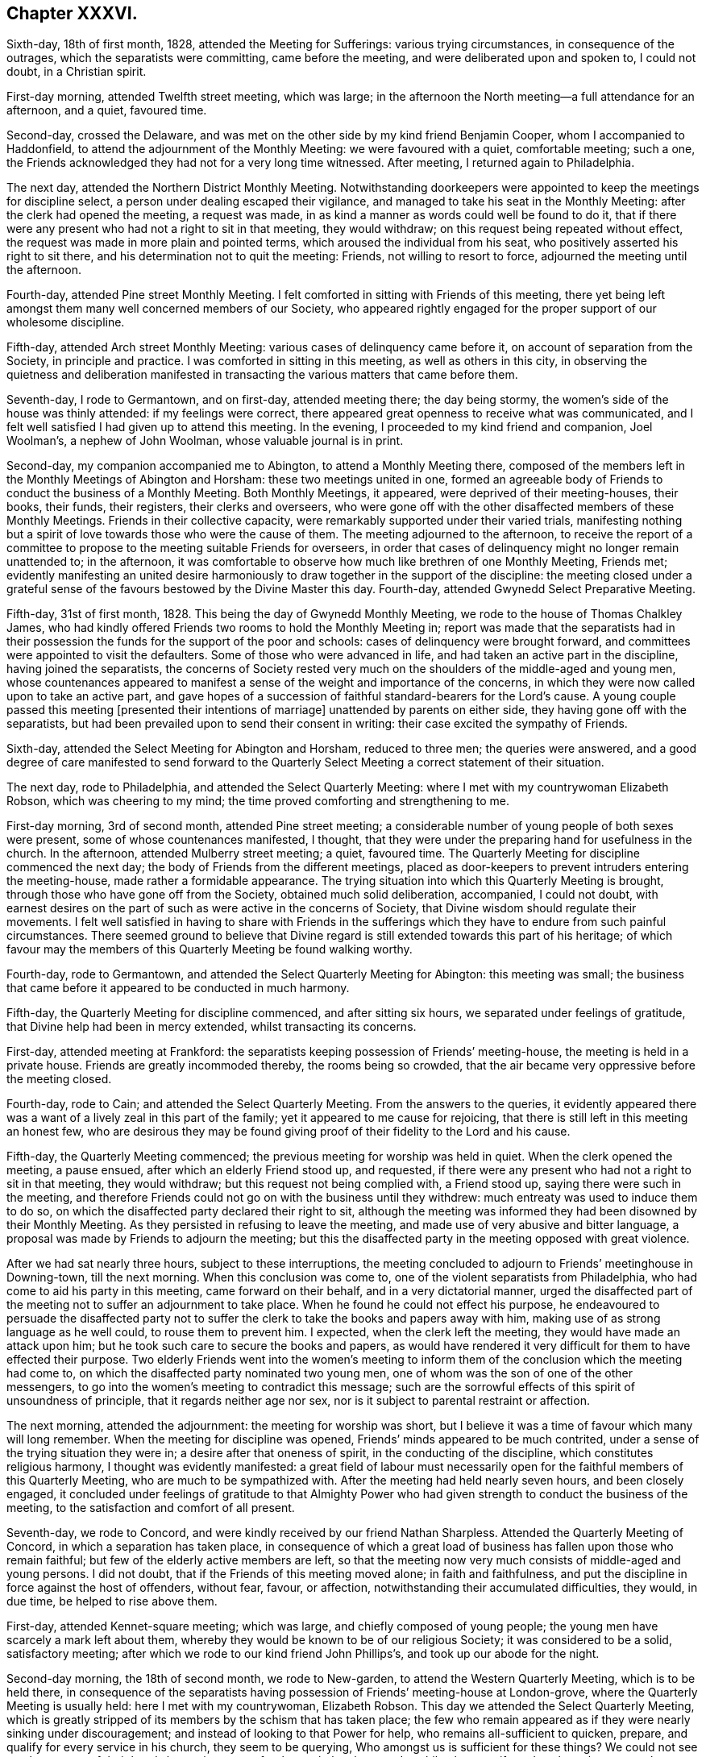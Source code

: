 == Chapter XXXVI.

Sixth-day, 18th of first month, 1828, attended the Meeting for Sufferings:
various trying circumstances, in consequence of the outrages,
which the separatists were committing, came before the meeting,
and were deliberated upon and spoken to, I could not doubt, in a Christian spirit.

First-day morning, attended Twelfth street meeting, which was large;
in the afternoon the North meeting--a full attendance for an afternoon, and a quiet,
favoured time.

Second-day, crossed the Delaware,
and was met on the other side by my kind friend Benjamin Cooper,
whom I accompanied to Haddonfield, to attend the adjournment of the Monthly Meeting:
we were favoured with a quiet, comfortable meeting; such a one,
the Friends acknowledged they had not for a very long time witnessed.
After meeting, I returned again to Philadelphia.

The next day, attended the Northern District Monthly Meeting.
Notwithstanding doorkeepers were appointed to keep the meetings for discipline select,
a person under dealing escaped their vigilance,
and managed to take his seat in the Monthly Meeting:
after the clerk had opened the meeting, a request was made,
in as kind a manner as words could well be found to do it,
that if there were any present who had not a right to sit in that meeting,
they would withdraw; on this request being repeated without effect,
the request was made in more plain and pointed terms,
which aroused the individual from his seat,
who positively asserted his right to sit there,
and his determination not to quit the meeting: Friends, not willing to resort to force,
adjourned the meeting until the afternoon.

Fourth-day, attended Pine street Monthly Meeting.
I felt comforted in sitting with Friends of this meeting,
there yet being left amongst them many well concerned members of our Society,
who appeared rightly engaged for the proper support of our wholesome discipline.

Fifth-day, attended Arch street Monthly Meeting:
various cases of delinquency came before it, on account of separation from the Society,
in principle and practice.
I was comforted in sitting in this meeting, as well as others in this city,
in observing the quietness and deliberation manifested in
transacting the various matters that came before them.

Seventh-day, I rode to Germantown, and on first-day, attended meeting there;
the day being stormy, the women`'s side of the house was thinly attended:
if my feelings were correct,
there appeared great openness to receive what was communicated,
and I felt well satisfied I had given up to attend this meeting.
In the evening, I proceeded to my kind friend and companion, Joel Woolman`'s,
a nephew of John Woolman, whose valuable journal is in print.

Second-day, my companion accompanied me to Abington, to attend a Monthly Meeting there,
composed of the members left in the Monthly Meetings of Abington and Horsham:
these two meetings united in one,
formed an agreeable body of Friends to conduct the business of a Monthly Meeting.
Both Monthly Meetings, it appeared, were deprived of their meeting-houses, their books,
their funds, their registers, their clerks and overseers,
who were gone off with the other disaffected members of these Monthly Meetings.
Friends in their collective capacity,
were remarkably supported under their varied trials,
manifesting nothing but a spirit of love towards those who were the cause of them.
The meeting adjourned to the afternoon,
to receive the report of a committee to propose to
the meeting suitable Friends for overseers,
in order that cases of delinquency might no longer remain unattended to;
in the afternoon,
it was comfortable to observe how much like brethren of one Monthly Meeting, Friends met;
evidently manifesting an united desire harmoniously
to draw together in the support of the discipline:
the meeting closed under a grateful sense of the
favours bestowed by the Divine Master this day.
Fourth-day, attended Gwynedd Select Preparative Meeting.

Fifth-day, 31st of first month, 1828.
This being the day of Gwynedd Monthly Meeting,
we rode to the house of Thomas Chalkley James,
who had kindly offered Friends two rooms to hold the Monthly Meeting in;
report was made that the separatists had in their possession
the funds for the support of the poor and schools:
cases of delinquency were brought forward,
and committees were appointed to visit the defaulters.
Some of those who were advanced in life, and had taken an active part in the discipline,
having joined the separatists,
the concerns of Society rested very much on the shoulders
of the middle-aged and young men,
whose countenances appeared to manifest a sense of
the weight and importance of the concerns,
in which they were now called upon to take an active part,
and gave hopes of a succession of faithful standard-bearers for the Lord`'s cause.
A young couple passed this meeting +++[+++presented their intentions of marriage]
unattended by parents on either side, they having gone off with the separatists,
but had been prevailed upon to send their consent in writing:
their case excited the sympathy of Friends.

Sixth-day, attended the Select Meeting for Abington and Horsham, reduced to three men;
the queries were answered,
and a good degree of care manifested to send forward to the Quarterly
Select Meeting a correct statement of their situation.

The next day, rode to Philadelphia, and attended the Select Quarterly Meeting:
where I met with my countrywoman Elizabeth Robson, which was cheering to my mind;
the time proved comforting and strengthening to me.

First-day morning, 3rd of second month, attended Pine street meeting;
a considerable number of young people of both sexes were present,
some of whose countenances manifested, I thought,
that they were under the preparing hand for usefulness in the church.
In the afternoon, attended Mulberry street meeting; a quiet, favoured time.
The Quarterly Meeting for discipline commenced the next day;
the body of Friends from the different meetings,
placed as door-keepers to prevent intruders entering the meeting-house,
made rather a formidable appearance.
The trying situation into which this Quarterly Meeting is brought,
through those who have gone off from the Society, obtained much solid deliberation,
accompanied, I could not doubt,
with earnest desires on the part of such as were active in the concerns of Society,
that Divine wisdom should regulate their movements.
I felt well satisfied in having to share with Friends in the sufferings
which they have to endure from such painful circumstances.
There seemed ground to believe that Divine regard
is still extended towards this part of his heritage;
of which favour may the members of this Quarterly Meeting be found walking worthy.

Fourth-day, rode to Germantown, and attended the Select Quarterly Meeting for Abington:
this meeting was small;
the business that came before it appeared to be conducted in much harmony.

Fifth-day, the Quarterly Meeting for discipline commenced, and after sitting six hours,
we separated under feelings of gratitude, that Divine help had been in mercy extended,
whilst transacting its concerns.

First-day, attended meeting at Frankford:
the separatists keeping possession of Friends`' meeting-house,
the meeting is held in a private house.
Friends are greatly incommoded thereby, the rooms being so crowded,
that the air became very oppressive before the meeting closed.

Fourth-day, rode to Cain; and attended the Select Quarterly Meeting.
From the answers to the queries,
it evidently appeared there was a want of a lively zeal in this part of the family;
yet it appeared to me cause for rejoicing,
that there is still left in this meeting an honest few,
who are desirous they may be found giving proof of
their fidelity to the Lord and his cause.

Fifth-day, the Quarterly Meeting commenced;
the previous meeting for worship was held in quiet.
When the clerk opened the meeting, a pause ensued,
after which an elderly Friend stood up, and requested,
if there were any present who had not a right to sit in that meeting,
they would withdraw; but this request not being complied with, a Friend stood up,
saying there were such in the meeting,
and therefore Friends could not go on with the business until they withdrew:
much entreaty was used to induce them to do so,
on which the disaffected party declared their right to sit,
although the meeting was informed they had been disowned by their Monthly Meeting.
As they persisted in refusing to leave the meeting,
and made use of very abusive and bitter language,
a proposal was made by Friends to adjourn the meeting;
but this the disaffected party in the meeting opposed with great violence.

After we had sat nearly three hours, subject to these interruptions,
the meeting concluded to adjourn to Friends`' meetinghouse in Downing-town,
till the next morning.
When this conclusion was come to, one of the violent separatists from Philadelphia,
who had come to aid his party in this meeting, came forward on their behalf,
and in a very dictatorial manner,
urged the disaffected part of the meeting not to suffer an adjournment to take place.
When he found he could not effect his purpose,
he endeavoured to persuade the disaffected party not to suffer
the clerk to take the books and papers away with him,
making use of as strong language as he well could, to rouse them to prevent him.
I expected, when the clerk left the meeting, they would have made an attack upon him;
but he took such care to secure the books and papers,
as would have rendered it very difficult for them to have effected their purpose.
Two elderly Friends went into the women`'s meeting to inform
them of the conclusion which the meeting had come to,
on which the disaffected party nominated two young men,
one of whom was the son of one of the other messengers,
to go into the women`'s meeting to contradict this message;
such are the sorrowful effects of this spirit of unsoundness of principle,
that it regards neither age nor sex,
nor is it subject to parental restraint or affection.

The next morning, attended the adjournment: the meeting for worship was short,
but I believe it was a time of favour which many will long remember.
When the meeting for discipline was opened,
Friends`' minds appeared to be much contrited,
under a sense of the trying situation they were in;
a desire after that oneness of spirit, in the conducting of the discipline,
which constitutes religious harmony, I thought was evidently manifested:
a great field of labour must necessarily open for
the faithful members of this Quarterly Meeting,
who are much to be sympathized with.
After the meeting had held nearly seven hours, and been closely engaged,
it concluded under feelings of gratitude to that Almighty Power
who had given strength to conduct the business of the meeting,
to the satisfaction and comfort of all present.

Seventh-day, we rode to Concord, and were kindly received by our friend Nathan Sharpless.
Attended the Quarterly Meeting of Concord, in which a separation has taken place,
in consequence of which a great load of business has fallen upon those who remain faithful;
but few of the elderly active members are left,
so that the meeting now very much consists of middle-aged and young persons.
I did not doubt, that if the Friends of this meeting moved alone;
in faith and faithfulness, and put the discipline in force against the host of offenders,
without fear, favour, or affection, notwithstanding their accumulated difficulties,
they would, in due time, be helped to rise above them.

First-day, attended Kennet-square meeting; which was large,
and chiefly composed of young people; the young men have scarcely a mark left about them,
whereby they would be known to be of our religious Society;
it was considered to be a solid, satisfactory meeting;
after which we rode to our kind friend John Phillips`'s,
and took up our abode for the night.

Second-day morning, the 18th of second month, we rode to New-garden,
to attend the Western Quarterly Meeting, which is to be held there,
in consequence of the separatists having possession of Friends`' meeting-house at London-grove,
where the Quarterly Meeting is usually held: here I met with my countrywoman,
Elizabeth Robson.
This day we attended the Select Quarterly Meeting,
which is greatly stripped of its members by the schism that has taken place;
the few who remain appeared as if they were nearly sinking under discouragement;
and instead of looking to that Power for help, who remains all-sufficient to quicken,
prepare, and qualify for every service in his church, they seem to be querying,
Who amongst us is sufficient for these things?
We could not see much prospect of their hands becoming
strong for the work they have to do,
whilst they manifested such a reluctance to leave their meeting-houses,
continuing to meet with the seceders in meetings for worship:
the necessity of finding a place to meet in separately was laid before them,
in order to their being helped properly to take up
the many prominent cases of delinquency amongst them.
Although we had to suffer in this meeting,
there was cause for thankfulness in believing the solitary
few were under the care of the great and good Shepherd;
who would help them, if they were but willing, with full purpose of heart,
to move along in the discharge of their religious duties, under his Divine counsel,
and cooperate with the help afforded, knowing no man after the flesh in judgment.

Third-day morning,
the Quarterly Meeting for discipline commenced with a meeting for worship;
the weather was cold and wet,
which made it trying to Friends not to have their horses properly cared for,
being deprived of their usual accommodation at the
house fitted up for holding the Quarterly Meeting,
by those who have gone off from the Society.
At our first sitting down, a very precious silence was felt over the meeting;
in reading the answers to the queries, great weakness was manifested,
from an evident want of willingness in the minds of those who should
stand forward in conducting the concerns of the different meetings,
to accept of that Hand of help that was still stretched forth,
which would be found all-sufficient to enable them to rise
above those discouragements under which they were now mourning:
encouragement was held out by various instruments, to the willing,
to use the little strength afforded, as the way for them to receive more strength.
Before the meeting closed, divers testimonies were borne,
encouraging the members of this meeting to consider this as a day of renewed visitation,
and be willing to accept it as such.

We next proceeded to East-land, and to Little Britain,
to attend Nottingham Quarterly Meeting.
Whilst on my feet in this Select Meeting, I was made sensible from my feelings,
that what I was offering was not well received by some.
An aged man, who sat directly under me, whilst I was speaking, frequently turned round,
I suppose to see if I had taken my seat; when I had so done, he immediately arose,
saying, he never before had heard such an unbecoming sermon preached;
charging me with having come there to try to breed discord among them,
who were a meeting in full unity and harmony one with another, adding,
they did not want any foreigners to dictate to them how they were to conduct themselves;
they were capable of conducting their business without any foreign aid,
and more to that effect.
I found it was safest for me to keep quiet,
and if any thing was required of me during the transaction of the business of the meeting,
to be faithful in communicating it.

The answers to the queries were read;
it appeared safest for me to suffer the deficiencies acknowledged therein to pass unnoticed;
but when the meeting was about separating,
I was brought under the necessity of standing up and saying,
that from the answers to the queries which had been read,
it must appear to every impartial and unprejudiced mind present,
that the individual who sat under me had not been correct in the statement he had given,
of the situation of the members of this Select Meeting relative
to love and unity;--that we were in a dangerous condition when
we supposed things were better with us than they really were,
and I added,
that the answers to the queries from three out of four of the Select Preparative Meetings,
declared in plain terms that there was a want of love and unity in their meetings;
if such were the case in their smaller meetings, how could it be expected,
in this their collective capacity,
that things would be with them as was stated by the individual under me,
that they were a meeting in full unity and harmony one with another?
Some attempts were made by one of their company,
who afterwards manifested himself amongst the foremost
in the separation that took place in the Yearly Meeting,
to palliate what the individual under me had said,
but here I felt most easy to leave the matter.
When the meeting separated, this individual,
who attempted to smooth over what the elderly man had said, followed me to my wagon,
and in a fawning way said to me, "`Good father,
do not meddle with these divisions amongst Friends;`"--but I gave him no other reply,
than saying, what I had communicated amongst them was, I believed,
in the line of apprehended duty,
and that I had not a desire to recall any thing I had offered in the meeting,
and there I left him.

Sixth-day, attended the Quarterly Meeting for discipline:
such was the depressed state of my mind,
that I despaired of being able to stand up and declare
to the meeting the opening I believed given me;
but breathing for help, strength was afforded me,
although the meeting had become unsettled in consequence of a request
by the disaffected party to close the partition shutters;
from the quiet observed, I was led to hope what I had to offer was not wholly rejected.

When the meeting for discipline opened, a minute was read,
said to be from London-grove Monthly Meeting of Friends,
but it was well known to the active members of this Quarterly
Meeting that it came from a newly set-up meeting,
in connection with the Yearly Meeting of the separatists in Philadelphia;
it gave liberty to a female travelling as a minister
to visit families in part of this Quarterly Meeting.
The separatists having the control of this Quarterly Meeting,
dismay had obtained such hold of the minds of the sound members of it,
that they suffered a minute to be made,
expressive of the meeting`'s unity with her services and her proceeding with her visit,
without opposing the measure.
Believing in this case, that opposition would be unavailing,
silence appeared to be my proper place through the meeting;
but when the meeting was about separating, I felt it required of me to say,
a great loss had been sustained by many of our members lightly
esteeming the privilege of having the Scriptures in their possession,
and neglecting to have them read in a collective
as well as individual capacity in their families;
that this, I believed,
had been one of the causes whereby the disorders
now prevailing had crept into our religious Society.
I expected opposition to what I had offered, but all passed quietly over.
After meeting I found some of the sound members of this Quarterly Meeting,
were placed in a very trying situation,
relative to the liberty granted to the individual to visit families,
and they asked for my advice how to proceed.
I told them, although the Quarterly Meeting had sanctioned her proceeding,
I did not see how they could receive a visit under
a minute from a Hicksite Monthly Meeting.

First-day, we rode to Old Chester: this meeting is principally composed of young people,
and some not in membership with us;
we were rather behind the time at which the meeting should be gathered;
this caused me some little uneasiness, and which I found I could not well get from under,
until I had made such an apology for this apparent disorder,
as I believe I was justified in doing, from the bad state in which we found the roads;
it proved a quiet, satisfactory meeting, I believe, to most;
after which we rode to Philadelphia, where I was again well cared for,
after as fatiguing an afternoon`'s travel as most I have passed through.

Second-day, 25th of second month, 1828, went on board the steam-boat for Burlington;
attended the Select Quarterly Meeting there, where I met Elizabeth Robson:
far separated as we were from our own homes, and near and dear connections,
it was no little consolation to meet in this way,
although it was but for a day or two at a time.
Here I received intelligence that a separation had now taken place in all the
Quarterly Meetings within the compass of Philadelphia Yearly Meeting,
at which I could not but rejoice,
as it respected the welfare and comfort of the sound members of these Quarterly Meetings.
Friends in their select capacity, were favoured to sit down quietly together,
the wing of Divine regard, in adorable mercy, being spread, as a canopy, over us,
to the humbling of many of our minds for this renewed favour.

Third-day, the Quarterly Meeting for discipline was held,
and was attended by part of the Yearly Meeting`'s committee;
various matters of importance occasioned by the separation that had taken place,
came before the meeting, and were considered in much harmony:
after the meeting had sat nearly seven hours,
Friends separated under feelings of gratitude to the Author
of all good for the help vouchsafed this day,
in proceeding with and arranging the difficult matters that came before the meeting.
This afternoon we crossed the Delaware, and rode to our kind friend Moses Comfort`'s,
in the neighbourhood of Pennsbury, formerly the residence of William Penn;
but nothing is now remaining of his residence, except the brew-house,
which is converted into a farm-house.

Fourth-day, rode to Falls, and attended the Select Quarterly Meeting of Bucks;
the few members left, appeared to be closely united in the bonds of Gospel-fellowship:
one individual excepted, who,
from remarks he made on matters that came before the meeting,
appeared in imminent danger of swerving with those already gone off:
the business of the meeting was conducted with becoming solemnity;
and Friends were comforted together under a grateful
sense of the mercy extended towards them,
in being delivered from the spirits of those, who long had brought upon them burdens,
at times, almost insupportable.

Fifth-day morning, attended the meeting for discipline,
which proved a time of close exercise and travail,
from the many trying circumstances that had arisen in consequence
of the separation in its Monthly and Preparative Meetings.
Friends had been deprived of their meeting-houses, and, in some instances,
of their books, papers, and registers;
the funds belonging to some of those meetings and the schools,
being nearly all under the control of those who had seceded from the Society.
It was consoling to find Friends were not disposed to sink under these varied trials,
but manifested a disposition to make use of the little
strength that was left amongst them,
to get through their difficulties.
After the meeting had sat seven hours, closely occupied,
Friends separated under a thankful sense of the favours
received this day from the Great Head of the church;
some acknowledging it felt to them like the return of old times.

On seventh-day we rode to Buckingham, and next morning sat with Friends there;
the meeting was held in a commodious room,
the separatists being in possession of Friends`' meeting-house:
fresh cause was felt by many of us to acknowledge of a truth,
that the mercies of the Lord fail not,
in that he condescended afresh to own us with his life-giving presence.

Second-day morning, 3rd of third month,
I received a visit from an individual whose appearance was very orthodox,
professing to have long had a desire for my company,
and that nothing but love on his part had been his inducement to make me this visit;
he pressed me much to come to his house and take up my abode for the next night.
As I ever wish to put the most favourable construction on
the conduct of others which circumstances will allow,
and not rashly to judge their motives to action,
I made the usual reply I have found it best for me to make,
where persons are strangers to me,--I was obliged to him; this, I think,
I may with safety say, when an invitation is given to the house of another,
until I am fully satisfied their motives for so doing are not pure;
but he continued to press my acceptance of his invitation.
I then informed him,
my lodging places whilst attending the Monthly Meeting had
been laid out by my friends at the Quarterly Meeting,
a step I wished them to undertake for me, I therefore must decline his invitation,
and he went away: after he had left me,
I was informed he was one of the most bitter and
foremost amongst the separatists of Buckingham meeting.
Buckingham meetinghouse being in possession of the separatists,
Friends have been obliged to hold their Monthly Meeting at Plumstead,
a distance of eight miles: the door-keeper of that house,
although gone off with the separatists, assured Friends,
so long as he continued in his office,
he would open the meeting-house for them to hold their Monthly Meeting;
but the separatists being dissatisfied with his conduct in this respect, displaced him,
and appointed another doorkeeper, in hopes he would not give Friends this privilege;
but this man, although one of the separatists`' party,
when he obtained possession of the keys of the meeting-house,
followed the example of the man they had displaced, and opened the house for Friends.
The separatists finding this to be the case, and having hired him for a given time,
could not displace him;
they then appointed a committee to try to bring about
a compromise with Friends of Buckingham and Plumstead,
and a part of this committee called upon some of
the active members of this Monthly Meeting,
in order to ascertain how far their committee, who had this in charge,
would be likely to be received by the Monthly Meeting;
but not finding encouragement from the Friends they called upon,
they took such measures with their new door-keeper as to have the
meeting-house doors at Plumstead closed against Friends.

On the morning of the Monthly Meeting, we proceeded to Plumstead;
when about a mile from the meetinghouse,
a Friend informed us the meeting-house was shut against Friends;
and a member of that meeting kindly offered to accommodate them at his house,
whither we proceeded, and found the best done that could be,
by placing planks and chairs for the purpose of holding the Monthly Meeting.
The meeting for worship was crowded, after which, when the men and women separated,
each part was comfortably accommodated,
and the business of the Monthly Meeting was entered upon in a quiet solid manner;
the disappointment and trials of this day I was led to hope
would have a tendency to bring Friends nearer together,
and unite them more closely in the bonds of true religious fellowship.

Nineteen testimonies of denial against women,
and upwards of thirty-six against men who had been members of this Monthly Meeting,
were issued this day, and the parties ordered to be properly informed thereof;
various other matters which had grown out of that
lamentable schism which had taken place,
occupied the meeting until nearly five o`'clock in the afternoon.

Third-day, we attended Wright`'s-town Monthly Meeting, held in a private house;
various testimonies were signed and others ordered,
against such as were gone off from the Society.

The next day, we attended Solebury Monthly Meeting, which was held in a wagon-house;
there being a good loft over it.
Friends had fitted it up for the men`'s meeting,
in as convenient a manner as the nature of the building would allow:
the business chiefly consisted in reading, signing,
and concluding upon testimonies against their members who had gone off from the Society,
which did not appear to be lightly entered into by the Friends of this meeting.

Fifth-day morning, 6th of third month, rode to Falls to attend the Monthly Meeting;
the door-keeper continued to open the meetinghouse
for Friends on Quarterly and Monthly Meeting days,
although united with the separatists; Falls and Newtown now compose one Monthly Meeting.
Notwithstanding the difficult task which the active members of this meeting had to perform,
in bringing forward to the Monthly Meeting the names of their near relatives,
and such as at one time were their most intimate and bosom friends,
together with the reports given to the meeting of
the insulting behaviour and abusive language experienced,
without regard to age or sex,
it was to me truly admirable to observe with what Christian
firmness Friends accepted of the appointments of the meeting,
and the proof they gave of having faithfully fulfilled those they had previously accepted:
and I think I am safe in saying,
from observations I have made in the different Monthly Meetings I have attended,
that the cases of delinquency were determined in a truly Christian spirit;
and manifested that Friends were more desirous of restoring
the delinquents than of depriving them of membership.
After the meeting had been closely engaged for nearly six hours,
Friends separated under feelings of gratitude to the great Head of the
militant church for the help mercifully vouchsafed to this meeting.

Sixth-day morning, accompanied by my friends James and Jane Moon,
attended Middletown Monthly Meeting, which was held at a private house;
where we were obliged to pack so closely together, that it made it trying,
yet Friends appeared preserved in patience.
Various testimonies of denial were signed on behalf
of both the men`'s and women`'s meetings,
and fresh cases brought before the meeting: the meeting-houses, except one,
also the books, papers, records and schools, were in the possession of the separatists.
As Friends had not the control of the schools,
they were brought into a great strait to know how
to dispose of their children in order for education.
The few Friends left in this meeting were strengthened to get through
the trying task they had to perform in support of the discipline,
with much unanimity and firmness;
and the meeting separated under a feeling of precious love and harmony
which prevailed in transacting the various matters that came before it.

First-day morning, the separatists having possession of Friends`' meeting-house at Darby,
the meeting is now held about one mile and a half from the town,
a wheelwright`'s shop being hired and fitted up for the purpose.
When the separation took place, Friends were discouraged,
apprehending their number would be very small; but this has not proved to be the case,
for some not in membership, who had been in the constant attendance of Friends`' meeting,
and in consequence of the unsound doctrines they at times heard,
had left the meeting-house at Darby,
again gave Friends their company at this meeting-place.
It was supposed nearly one hundred Friends and others were assembled this morning:
a degree of solemnity was felt, which is not at our command,
being mercifully vouchsafed from the great Author of all our blessings, which I believe,
many felt to be cause of humble gratitude.

Second-day morning, we rode to Wilmington.
The Monthly Meeting not falling in due course before fifth-day,
an opportunity was afforded me of a little rest, both of body and mind,
of which I stood in need; my general health continued good,
yet the bad roads tried me so much,
that I was led to fear I should be under the necessity of lying by,
if not of ceasing to travel altogether.

Fifth-day, 13th of third month, attended Monthly Meeting.
Friends were much united in transacting the business that came before the meeting:
as yet no cases of delinquency had been taken up.
Feeling drawings in my mind to have an opportunity with the men and women together,
it was proposed that the men should go into the women`'s house,
when the business of the women`'s meeting was ended, which they did;
this afforded me an opportunity of casting before
Friends my views of the loss they were sustaining,
by continuing to hold their meeting for worship with
those who had gone from the Society in principle,
as it had a tendency to produce weakness,
and a disqualification to come forward in the proper exercise of the discipline,
which this Monthly Meeting was called upon to do.
I felt thankful strength had been afforded me to relieve my mind on this subject,
it having for some time dwelt with me,
and the more so as I understood other Friends`' minds were relieved thereby.

I had for a considerable time felt a concern to visit a member of this meeting,
who has united with the separatists,
and was in part the reputed editor of a work which
set forth principles destructive to vital religion,
and which held up our religious Society in as contemptible
a point of view as words well could portray.
I could not see that it would be best for me to go alone,
nor look towards any one to accompany me but my kind companion Joel Woolman.
But the subject had not so ripened on my mind as
to allow of my opening my prospect to him,
and his own Monthly Meeting needing his help he had taken
the first place in the coach to leave me tomorrow morning,
whereby I felt myself placed in a very trying situation, hemmed in indeed on either side.
As I did not feel it would do for me to request a
Friend of the meeting to accompany me in the visit,
should it be likely to take place, the prospect of losing my kind companion Joel Woolman,
was an exercise of faith and patience,
although at times a glimmering prospect would pass before my mind,
if my concern was a right one, and I endeavoured to keep quietly under it,
way would open for its accomplishment.
I retired to bed with my mind exercised with this subject,
unable to see how it was to be brought about, and yet comforted under a hope,
if it was a right concern, way would be made for it.

Sixth-day morning, Joel Woolman went to the coach, and finding every seat occupied,
he returned to my quarters again:
the feelings which this unexpected circumstance produced, I cannot better describe,
being at the time weighed down with the subject of the visit in prospect, than by saying,
my heart felt as if it leaped within me for joy; although as it respected myself,
suffering was likely to be the result of his disappointment.
I then saw that I must inform Joel Woolman how it was with me,
and proposed if he felt easy so to do,
our walking together to the house of the individual,
rather than send a messenger to inquire if he were at home; this we accordingly did,
and soon obtained an interview.

After exchanging a few remarks on the state of the weather, a pause ensued;
this afforded me a further opportunity to crave the aid of that wisdom,
which alone is profitable to direct in all things;
of which I thought I never more felt the need to preserve me from
hastily endeavouring to unburden my mind towards him,
on the subject of his separating himself from the Society:
this I endeavoured to do in as few words and as tender language as I knew how.
He heard me with apparent patience,
until I had finished what was on my mind on this subject; he then replied,
I had twice uttered hard things against those who
had separated from the old Yearly Meeting,
and joined themselves to the newly set-up one,
yet he believed my visit to him was from apprehensions of duty,
and that I was sincere in what I had expressed to him, and he accepted it as such,
and always had entertained and still did entertain a regard for me.
I found it would not do for me to quit,
until I had cast before him my views respecting his being a reputed editor,
of the newspaper before alluded to; from which he did not attempt to clear himself,
nor did it appear to be any part of my business to interrogate him on these subjects,
feeling the need of being careful that I did not overact my part,
which might have produced controversy to my own hurt.
I told him, from the little knowledge I had of the work, it was my belief,
it tended to promote deistical principles amongst mankind,
and strike at the root of vital Christianity,
independent of the attempts to vilify the Society of Friends and render
them odious in the eyes of the world;--that it was my firm belief,
unless those who were active in editing, printing,
and promoting the circulation of this work, did desist therefrom, they would,
if permitted to retain their natural faculties till the winding up of time,
have a bitter portion administered to their minds at that awful period.
As far as the power of expression was given me,
I entreated him to cleanse his hands from it, and endeavour to get into quiet,
and seek for Divine help to retrace the steps he had taken in that path,
which had caused him to separate from our religious Society.

A pause took place, during which a degree of solemnity was to be felt near us;
after awhile he made observations on the former part of what I had to communicate,
relative to his separating from Friends, in a very cool and deliberate manner.
I did not feel that it was required of me to recall any thing I had offered,
nor to make any additions; except as he had been silent on the subject of the newspaper,
I felt it required of me again to cast before the view of his mind,
what I had before declared would be the sorrowful closing result
of promoting the circulation of the newspaper alluded to.
I exhorted him in the most affectionate manner to reflect on what I had offered to him,
and no longer to touch, taste, or handle this unclean thing.
Here we closed the subject, and parted, I believe,
under feelings of kindness towards each other,--he expressing,
and I could not doubt but sincerely, his satisfaction with the visit.
He appeared to be a man of naturally amiable manners;
and I could not but mourn over him for some time after we separated,
and I humbly hope I did not lose sight of the merciful dealings
of the Almighty with me in this time of conflict,
in that he was pleased to open the way for the visit,
and give me strength fully to relieve my mind on this trying occasion.

Seventh-day morning, my kind companion Joel Woolman left me;
in the afternoon rode to Hockesson; and attended meeting there the next morning.
A separation as to meetings for discipline had taken place in this Monthly Meeting,
but not in their meetings for worship: the meeting was large,
a great proportion of young people being at it; it proved a still, quiet meeting,
more so, I was informed, than had of late been the case,
and Friends appeared to separate under some feelings of solemnity.

Fourth-day, attended the meeting at London-grove, which is held in a store-house.
I felt well satisfied we had given up to sit with this solitary, reduced company,
not doubting but our visit had been seasonably made.
As far as my capacity was equal to it,
I was made willing to go down into suffering with
the suffering seed that was left in this meeting;
under the consideration of the bitter plungings and
hidden baptisms they must have to endure,
in the right exercise of the discipline over their delinquent brethren, who are numerous,
and their own number small.

This afternoon we rode to Centre, and attended meeting there, which has not separated.
It is very trying to stand up in these mixed meetings,
when we have reason to believe the bulk of those whom we
are about to address are opposed to sound Christian principles;
yet I durst not do otherwise than declare,--great is the mystery of iniquity,
and great also the mystery of godliness,
and not to be fathomed by man in his natural unregenerate state,
by the strength of his reasoning powers and natural acquirements;--urging
also the necessity of being so reduced,
as to know a becoming babes in Christ,
and receiving from him the sincere milk of the word,
that so we might come to experience a growing thereby from grace to grace,
and one degree of strength to another; until we become strong men for the Lord,
and for the promotion of his glorious cause.
However these observations might be received as idle tales by some that were present,
I felt thankful I had not taken them away with me.

First-day, 23rd of third month, attended meeting at Kennet-squarc;
Friends meet with the separatists.
This to me proved a very suffering time,
the rude behaviour of some of the young people was such,
that I felt called upon publicly to notice it;
some of them at first appeared disposed to stout it out,
but a sense of shame at last became manifest.
After meeting we rode to Kennet,
and took up our abode for the night at our kind friend Edward Temple`'s.

Fourth-day, we attended Marlborough meeting; where we also met with a mixed company;
the meeting was long in gathering, but separated under a precious quiet,
which had in mercy been spread over us.

Fifth-day, attended meeting at Fallowfield; which was held in a school-house.
Friends being shut out of their meeting-house by the separatists:
our meeting consisted of about twenty individuals; it was held in an orderly,
becoming manner, and I humbly hope it might be said,
was a time of edification to some of us, if not generally so.

First-day morning, I had for some time apprehended when I reached West Chester,
I should be called upon to make a visit to an individual in the neighbourhood,
who once was engaged in religious service in my native land.
Fearing any longer to put it off, we made a call upon him on our way to meeting;
and although he had united himself to the new Yearly Meeting of separatists in Philadelphia,
we were kindly received.
After a few observations were made relative to matters in my native land, a quiet ensued;
when I was helped to break silence,
and communicate that which to me appeared to be the counsel of my Divine Master.
I was heard quietly, but from his replies,
it was evident he felt disposed to justify his conduct, and to consider himself whole.
It was lamentably manifest, that that eye,
which once had been anointed clearly to see those
things which appertain to the kingdom of Christ,
was become blinded.
A separation in the meeting for worship at West Chester had not taken place;
it was a quiet, solid meeting,
except that an attempt was made by the individual above alluded to,
to impress on the minds of such as were willing to receive it,
that all order and discipline in Society should be levelled to man`'s inclination;
feeling myself called upon to enter my protest against such doctrine,
I endeavoured to do it faithfully,
which I afterwards understood was to the relief of many Friends.
We rode to West-town school, and attended the afternoon meeting:
here we met part of a committee appointed by the Yearly
Meeting to attend to this Institution`'s concerns;
in the evening we met in the boys`' schoolroom,
the children being collected for reading previous to their retiring to bed;
and I was led to hope that what was offered amongst them,
would be remembered by most of the elder boys: thus, a trying day in prospect, was,
through adorable help, brought to a peaceful close.

Second-day morning, we rode to Middletown, and attended Chester Monthly Meeting:
numerous testimonies of denial were signed,
and many fresh cases were brought into the meeting,
all the result of unsoundness of religious principles.
Although I felt considerable fatigue of body,
yet I was thankful in being made willing to share
with Friends in their sufferings in these meetings.

1st of fourth month, 1828.
Third-day morning, we attended Darby Monthly Meeting;
the principal business that came before it was issuing testimonies of denial,
ordering others for next meeting, and receiving cases of delinquency,
and also cases of the like kind from the women`'s meeting.
The teacher of the Monthly Meeting school continuing with Friends,
had been ordered by those who had separated,
to take the children to the separatists`' meeting for worship, which she refusing to do,
they had warned her out of the school;
this circumstance occasioned the meeting some exercise how to proceed,
there however appeared no other way but to let the matter take its course.

Fourth-day, my kind companion Joshua Sharpless, accompanied me to Goshen,
to attend Monthly Meeting there;
the business of this meeting principally consisted in issuing testimonies,
ordering testimonies,
and receiving fresh cases of the like kind from the women`'s meeting;
it was consoling to observe,
notwithstanding the very few active members left in this Monthly Meeting,
the lively zeal they manifested for rightly conducting the discipline, whilst,
as was reported, they were defied by those they visited,
to put the discipline in force against them.

Sixth-day, attended the Monthly Meeting of Concord;
the chief business of this meeting consisted in issuing testimonies of denial,
ordering others, and receiving fresh cases of delinquency.
The affairs of Society appeared to be proceeded with in a good degree of concern,
that they should be conducted under right authority.

First-day, attended meeting at Chichester; the prospect had been trying to me,
for I do not know when I have felt more of the spirit of opposition than in this meeting.
Whilst I was engaged in religious service, a man who sat in the gallery near me,
one of the separatists, stood up and opposed what I was delivering.
I felt it safest not to take notice of him, and he sat down; the meeting kept quiet,
and continued so to the close of it: after which we rode to Wilmington.

The next day we attended Monthly Meeting at Hockesson,
where I met with my dear aged friend William Jackson.
Our little company was favoured to experience the fulfilment
of the promise to the two or three rightly gathered;
these sifting times have been the means of bringing Friends
nearer together in the bond of true religious fellowship.
Friends of this Monthly Meeting had not as yet felt
strong enough to deal with their delinquent members.
I was truly glad that my lot had been cast amongst this little handful,
hoping that their hands would yet become strong for the work whereunto,
as faithful members of this Monthly Meeting, they are called;
in order that the reproach brought upon the cause of Truth,
by those who are acting in opposition to its principles, may be thus far wiped away.

Third-day, 8th of fourth month,
we proceeded to Kennett to attend the Monthly Meeting there.
Friends not having felt strength to take up the cases of their members,
who have united themselves to the newly set-up Yearly Meeting in Philadelphia,
the business of the meeting was very soon finished.

Fourth-day, my kind friend Benjamin Sharpless took the charge of driving me to Bradford,
to attend that Monthly Meeting, which continues to be large;
the separation in Cain Quarterly Meeting, of which this Monthly Meeting is a branch,
having recently occurred,
no cases of delinquency have been brought to the Monthly Meeting.
We rode to our kind friend William Jackson`'s, and attended New-garden Monthly Meeting.
The meeting for worship was a favoured time,
after which the meeting for discipline commenced:
the clerk of the Monthly Meeting being gone off with the disaffected party,
and the present clerk being new at his work, the business proceeded slowly;
yet it was cheering to find, stripped as this meeting was,
Friends had strength to proceed to put the discipline in force.

Sixth-day, attended Monthly Meeting at Doe Run;
this meeting appears to have been more stripped of
its active members than any I have yet attended;
only four elderly men remained to take an active part in the Monthly Meeting:
no efforts have yet been made to take up the cases of delinquency; some of the overseers,
the clerk of the Monthly Meeting, and the books, are with the separatists.

Seventh-day, 12th of fourth month, we attended London-grove Monthly Meeting:
from accounts given me by two members of this Monthly Meeting,
it appears that the desolation occasioned amongst them by unsoundness of principle,
is distressing.
Friends here, whilst they heard of wars and rumours of wars,
appeared to partake of so much peace and harmony within their borders,
that it was hoped they would have escaped that which came upon them like a thunder storm,
the dreadful consequences of which they were unprepared to meet:
so secretly and artfully had the plans been laid which produced the separation,
that nearly the whole of this once large Monthly
Meeting was swept away like a mighty deluge;
the overseers on both sides of the house went off with the separatists,
who also had possession of the books and papers.
It was encouraging to find this little remnant nearly united in love,
and in desires to strengthen each other`'s hands
in a faithful discharge of their religious duty,
by standing firm in the support of our wholesome discipline against offenders.
When looking at this company, and the host of opposers they have to encounter,
my soul craved that the outstretched arm of Omnipotence
might be made bare for their help,
in all their encounters.
After meeting we rode to Birmingham.

First-day morning, attended Whiteland meeting, which was small;
a great number of the usual attenders of this meeting, it was supposed,
were gone to Philadelphia to attend the Yearly Meeting
of those who had seceded from Friends:
in the evening we returned to Birmingham.

Third-day morning, I left Wilmington by steam-boat for Philadelphia:
a number of the seceders were on board the boat, from whom I kept aloof,
aware of the life they have in controversy,
which I never yet found to end in much satisfaction.
